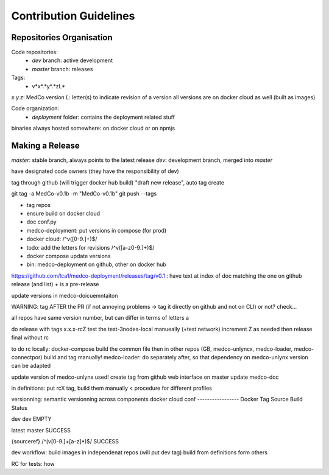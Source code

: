 Contribution Guidelines
=======================

Repositories Organisation
-------------------------

Code repositories:
    - *dev* branch: active development
    - *master* branch: releases

Tags:
    - v*x*.*y*.*zL*
*x.y.z*: MedCo version
*L*: letter(s) to indicate revision of a version
all versions are on docker cloud as well (built as images)


Code organization:
    - *deployment* folder: contains the deployment related stuff


binaries always hosted somewhere: on docker cloud or on npmjs



Making a Release
----------------

*master*: stable branch, always points to the latest release
*dev*: development branch, merged into *master*

have designated code owners (they have the responsibility of dev)

tag through github (will trigger docker hub build) "draft new release", auto tag create


git tag -a MedCo-v0.1b -m "MedCo-v0.1b"
git push --tags

- tag repos
- ensure build on docker cloud
- doc conf.py
- medco-deployment: put versions in compose (for prod)
- docker cloud: /^v([0-9.]+)$/
- todo: add the letters for revisions /^v([a-z0-9.]+)$/
- docker compose update versions
- bin: medco-deployment on github, other on docker hub
https://github.com/lca1/medco-deployment/releases/tag/v0.1 : have text at index of doc matching the one on github release (and list)
+ is a pre-release

update versions in medco-doicuemntaiton

WARNING: tag AFTER the PR (if not annoying problems -> tag it directly on github and not on CLI)
or not? check...

all repos have same version number, but can differ in terms of letters
a

do release with tags x.x.x-rcZ
test the test-3nodes-local manueally (+test network)
increment Z as needed
then release final without rc

to do rc locally: docker-compose build the common file
then in other repos (GB, medco-unlyncx, medco-loader, medco-connectpor)
build and tag manually!
medco-loader: do separately after, so that dependency on medco-unlynx version can be adapted

update version of medco-unlynx used!
create tag from github web interface on master
update medco-doc

in definitions: put rcX tag, build them manually
< procedure for different profiles



versionning: semantic versionning across components
docker cloud conf
-----------------
Docker Tag
Source
Build Status

dev
dev
EMPTY

latest
master
SUCCESS

{sourceref}
/^(v[0-9.]+[a-z]*)$/
SUCCESS


dev workflow:
build images in independenat repos (will put dev tag)
build from definitions form others


RC for tests: how

